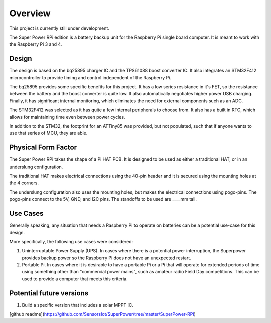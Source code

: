########
Overview
########

This project is currently still under development.

The Super Power RPi edition is a battery backup unit for the Raspberry Pi single board computer.  It is meant to work
with the Raspberry Pi 3 and 4.

======
Design
======

The design is based on the bq25895 charger IC and the TPS61088 boost converter IC.  It also integrates an STM32F412
microcontroller to provide timing and control independent of the Raspberry Pi.

The bq25895 provides some specific benefits for this project.  It has a low series resistance in it's FET, so the
resistance between the battery and the boost converter is quite low. It also automatically negotiates higher power USB
charging.  Finally, it has significant internal monitoring, which eliminates the need for external components such as
an ADC.

The STM32F412 was selected as it has quite a few internal peripherals to choose from. It also has a built in RTC, which
allows for maintaining time even between power cycles.

In addition to the STM32, the footprint for an ATTiny85 was provided, but not populated, such that if anyone wants to
use that series of MCU, they are able.

====================
Physical Form Factor
====================

The Super Power RPi takes the shape of a Pi HAT PCB.  It is designed to be used as either a traditional HAT, or in an
underslung configuration.

The traditional HAT makes electrical connections using the 40-pin header and it is secured using the mounting holes at
the 4 corners.

The underslung configuration also uses the mounting holes, but makes the electrical connections using pogo-pins.  The
pogo-pins connect to the 5V, GND, and I2C pins.  The standoffs to be used are ____mm tall.

=========
Use Cases
=========

Generally speaking, any situation that needs a Raspberry Pi to operate on batteries can be a potential use-case for
this design.

More specifically, the following use cases were considered:

1. Uninterruptable Power Supply (UPS).  In cases where there is a potential power interruption, the Superpower provides
   backup power so the Raspberry Pi does not have an unexpected restart.
2. Portable Pi.  In cases where it is desirable to have a portable Pi or a Pi that will operate for extended periods of
   time using something other than "commercial power mains", such as amateur radio Field Day competitions.  This can be used to provide a computer that meets this criteria.

=========================
Potential future versions
=========================

1. Build a specific version that includes a solar MPPT IC.

[github readme](https://github.com/SensorsIot/SuperPower/tree/master/SuperPower-RPi)
